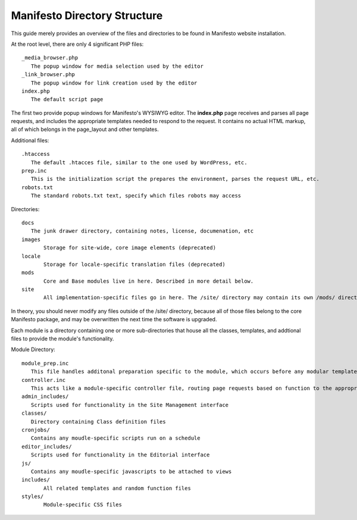 *********************************
Manifesto Directory Structure
*********************************

This guide merely provides an overview of the files and directories to be found in Manifesto website installation.

At the root level, there are only 4 significant PHP files::

   _media_browser.php
      The popup window for media selection used by the editor
   _link_browser.php
      The popup window for link creation used by the editor
   index.php
      The default script page

The first two provide popup windows for Manifesto's WYSIWYG editor. The **index.php** page receives and parses all page requests, and includes the appropriate templates needed to respond to the request. It contains no actual HTML markup, all of which belongs in the page_layout and other templates.

Additional files::

   .htaccess
      The default .htacces file, similar to the one used by WordPress, etc.
   prep.inc
      This is the initialization script the prepares the environment, parses the request URL, etc.
   robots.txt
      The standard robots.txt text, specify which files robots may access

Directories::

   docs
      The junk drawer directory, containing notes, license, documenation, etc
   images
   	  Storage for site-wide, core image elements (deprecated)
   locale
   	  Storage for locale-specific translation files (deprecated)
   mods
   	  Core and Base modules live in here. Described in more detail below.
   site
	  All implementation-specific files go in here. The /site/ directory may contain its own /mods/ directory, containing modules specific to this site, and may have one or more alternate *Themes*, allowing limitless overrides of any of the templates available on the site.

In theory, you should never modify any files outside of the /site/ directory, because all of those files belong to the core Manifesto package, and may be overwritten the next time the software is upgraded.

Each module is a directory containing one or more sub-directories that house all the classes, templates, and addtional files to provide the module's functionality.

Module Directory::

   module_prep.inc
      This file handles additonal preparation specific to the module, which occurs before any modular templates have been loaded
   controller.inc
      This acts like a module-specific controller file, routing page requests based on function to the appropriate templates and scripts
   admin_includes/
      Scripts used for functionality in the Site Management interface
   classes/
      Directory containing Class definition files
   cronjobs/
      Contains any moudle-specific scripts run on a schedule
   editor_includes/
      Scripts used for functionality in the Editorial interface
   js/
      Contains any moudle-specific javascripts to be attached to views
   includes/
   	  All related templates and random function files
   styles/
   	  Module-specific CSS files
